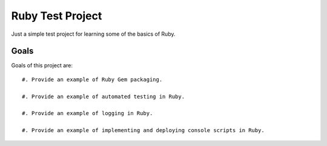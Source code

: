 =================
Ruby Test Project
=================

Just a simple test project for learning some of the basics of Ruby.


Goals
=====

Goals of this project are::

 #. Provide an example of Ruby Gem packaging.

 #. Provide an example of automated testing in Ruby.

 #. Provide an example of logging in Ruby.

 #. Provide an example of implementing and deploying console scripts in Ruby.
